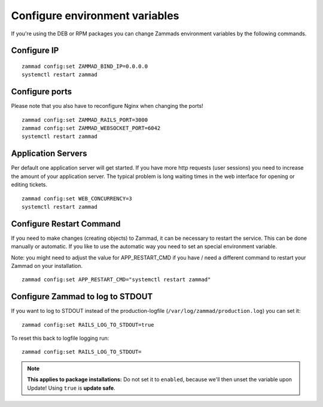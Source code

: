 Configure environment variables
*******************************

If you're using the DEB or RPM packages you can change Zammads environment variables by the following commands.

Configure IP
============

::

 zammad config:set ZAMMAD_BIND_IP=0.0.0.0
 systemctl restart zammad


Configure ports
===============

Please note that you also have to reconfigure Nginx when changing the ports!

::

 zammad config:set ZAMMAD_RAILS_PORT=3000
 zammad config:set ZAMMAD_WEBSOCKET_PORT=6042
 systemctl restart zammad

Application Servers
===================

Per default one application server will get started. If you have more http requests (user sessions) you need to increase the amount of your application server. The typical problem is long waiting times in the web interface for opening or editing tickets. 

::

 zammad config:set WEB_CONCURRENCY=3
 systemctl restart zammad

Configure Restart Command
=========================

If you need to make changes (creating objects) to Zammad, it can be necessary to restart the service. 
This can be done manually or automatic. If you like to use the automatic way you need to set an special environment variable.

Note: you might need to adjust the value for APP_RESTART_CMD if you have / need a different command to restart your Zammad on your installation.

::

 zammad config:set APP_RESTART_CMD="systemctl restart zammad"


Configure Zammad to log to STDOUT
=================================

If you want to log to STDOUT instead of the production-logfile (``/var/log/zammad/production.log``) you can set it:
::
  
  zammad config:set RAILS_LOG_TO_STDOUT=true

To reset this back to logfile logging run:
::
  
  zammad config:set RAILS_LOG_TO_STDOUT=


.. Note:: **This applies to package installations:** Do not set it to ``enabled``, because we'll then unset the variable upon Update! 
  Using ``true`` is **update safe**.


